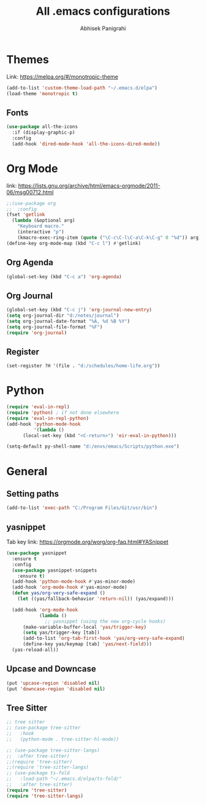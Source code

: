 #+TITLE: All .emacs configurations
#+AUTHOR: Abhisek Panigrahi
#+PROPERTY: header-args :tangle yes

* Themes
  :DRAWER:
  Link: https://melpa.org/#/monotropic-theme
  :END:
  #+begin_src emacs-lisp
  (add-to-list 'custom-theme-load-path "~/.emacs.d/elpa")
  (load-theme 'monotropic t)
  #+end_src

** Fonts
   #+begin_src emacs-lisp
   (use-package all-the-icons
     :if (display-graphic-p)
     :config
     (add-hook 'dired-mode-hook 'all-the-icons-dired-mode))
   #+end_src

* Org Mode
  :DRAWER:
  link: [[https://lists.gnu.org/archive/html/emacs-orgmode/2011-06/msg00712.html]]
  :END:
  #+begin_src emacs-lisp
    ;;(use-package org
    ;;  :config
    (fset 'getlink
	  (lambda (&optional arg) 
	    "Keyboard macro." 
	    (interactive "p") 
	    (kmacro-exec-ring-item (quote ("\C-c\C-l\C-a\C-k\C-g" 0 "%d")) arg)))
    (define-key org-mode-map (kbd "C-c l") #'getlink)
  #+end_src


** Org Agenda
   #+begin_src emacs-lisp
   (global-set-key (kbd "C-c a") 'org-agenda)
   #+end_src

** Org Journal
   #+begin_src emacs-lisp
   (global-set-key (kbd "C-c j") 'org-journal-new-entry)
   (setq org-journal-dir "d:/notes/journal")
   (setq org-journal-date-format "%A, %d %B %Y")
   (setq org-journal-file-format "%F")
   (require 'org-journal)
   #+end_src

** Register
   #+begin_src emacs-lisp
   (set-register ?H '(file . "d:/schedules/home-life.org"))
   #+end_src

* Python
  #+begin_src emacs-lisp
  (require 'eval-in-repl)
  (require 'python) ; if not done elsewhere
  (require 'eval-in-repl-python)
  (add-hook 'python-mode-hook
            '(lambda ()
	    (local-set-key (kbd "<C-return>") 'eir-eval-in-python)))

  (setq-default py-shell-name "d:/envs/emacs/Scripts/python.exe")
  #+end_src

* General

** Setting paths
   #+begin_src emacs-lisp
   (add-to-list 'exec-path "C:/Program Files/Git/usr/bin")
   #+end_src

** yasnippet
   :DRAWER:
   Tab key link: [[https://orgmode.org/worg/org-faq.html#YASnippet]]
   :END:
   #+begin_src emacs-lisp
   (use-package yasnippet
     :ensure t
     :config
     (use-package yasnippet-snippets
       :ensure t)
     (add-hook 'python-mode-hook #'yas-minor-mode)
     (add-hook 'org-mode-hook #'yas-minor-mode)
     (defun yas/org-very-safe-expand ()
       (let ((yas/fallback-behavior 'return-nil)) (yas/expand)))

     (add-hook 'org-mode-hook
               (lambda ()
                 ;; yasnippet (using the new org-cycle hooks)
		 (make-variable-buffer-local 'yas/trigger-key)
		 (setq yas/trigger-key [tab])
		 (add-to-list 'org-tab-first-hook 'yas/org-very-safe-expand)
		 (define-key yas/keymap [tab] 'yas/next-field)))
     (yas-reload-all))
   #+end_src

** Upcase and Downcase
   #+begin_src emacs-lisp
   (put 'upcase-region 'disabled nil)
   (put 'downcase-region 'disabled nil)
   #+end_src

** Tree Sitter
   #+begin_src emacs-lisp
   ;; tree sitter
   ;; (use-package tree-sitter
   ;;   :hook
   ;;   (python-mode . tree-sitter-hl-mode))

   ;; (use-package tree-sitter-langs)
   ;;  :after tree-sitter)
   ;;(require 'tree-sitter)
   ;;(require 'tree-sitter-langs)
   ;; (use-package ts-fold
   ;;   :load-path "~/.emacs.d/elpa/ts-fold/"
   ;;   :after tree-sitter)
   (require 'tree-sitter)
   (require 'tree-sitter-langs)
   #+end_src

